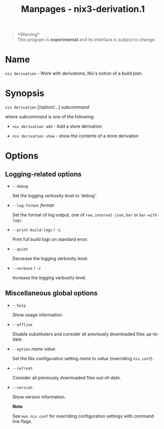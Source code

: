 #+TITLE: Manpages - nix3-derivation.1
#+begin_quote
*Warning*\\
This program is *experimental* and its interface is subject to change.

#+end_quote

* Name
=nix derivation= - Work with derivations, Nix's notion of a build plan.

* Synopsis
=nix derivation= [/option/...] /subcommand/

where /subcommand/ is one of the following:

- =nix derivation add= - Add a store derivation

- =nix derivation show= - show the contents of a store derivation

* Options
** Logging-related options
- =--debug=

  Set the logging verbosity level to ‘debug'.

- =--log-format= /format/

  Set the format of log output; one of =raw=, =internal-json=, =bar= or
  =bar-with-logs=.

- =--print-build-logs= / =-L=

  Print full build logs on standard error.

- =--quiet=

  Decrease the logging verbosity level.

- =--verbose= / =-v=

  Increase the logging verbosity level.

** Miscellaneous global options
- =--help=

  Show usage information.

- =--offline=

  Disable substituters and consider all previously downloaded files
  up-to-date.

- =--option= /name/ /value/

  Set the Nix configuration setting /name/ to /value/ (overriding
  =nix.conf=).

- =--refresh=

  Consider all previously downloaded files out-of-date.

- =--version=

  Show version information.

  *Note*

  See =man nix.conf= for overriding configuration settings with command
  line flags.
